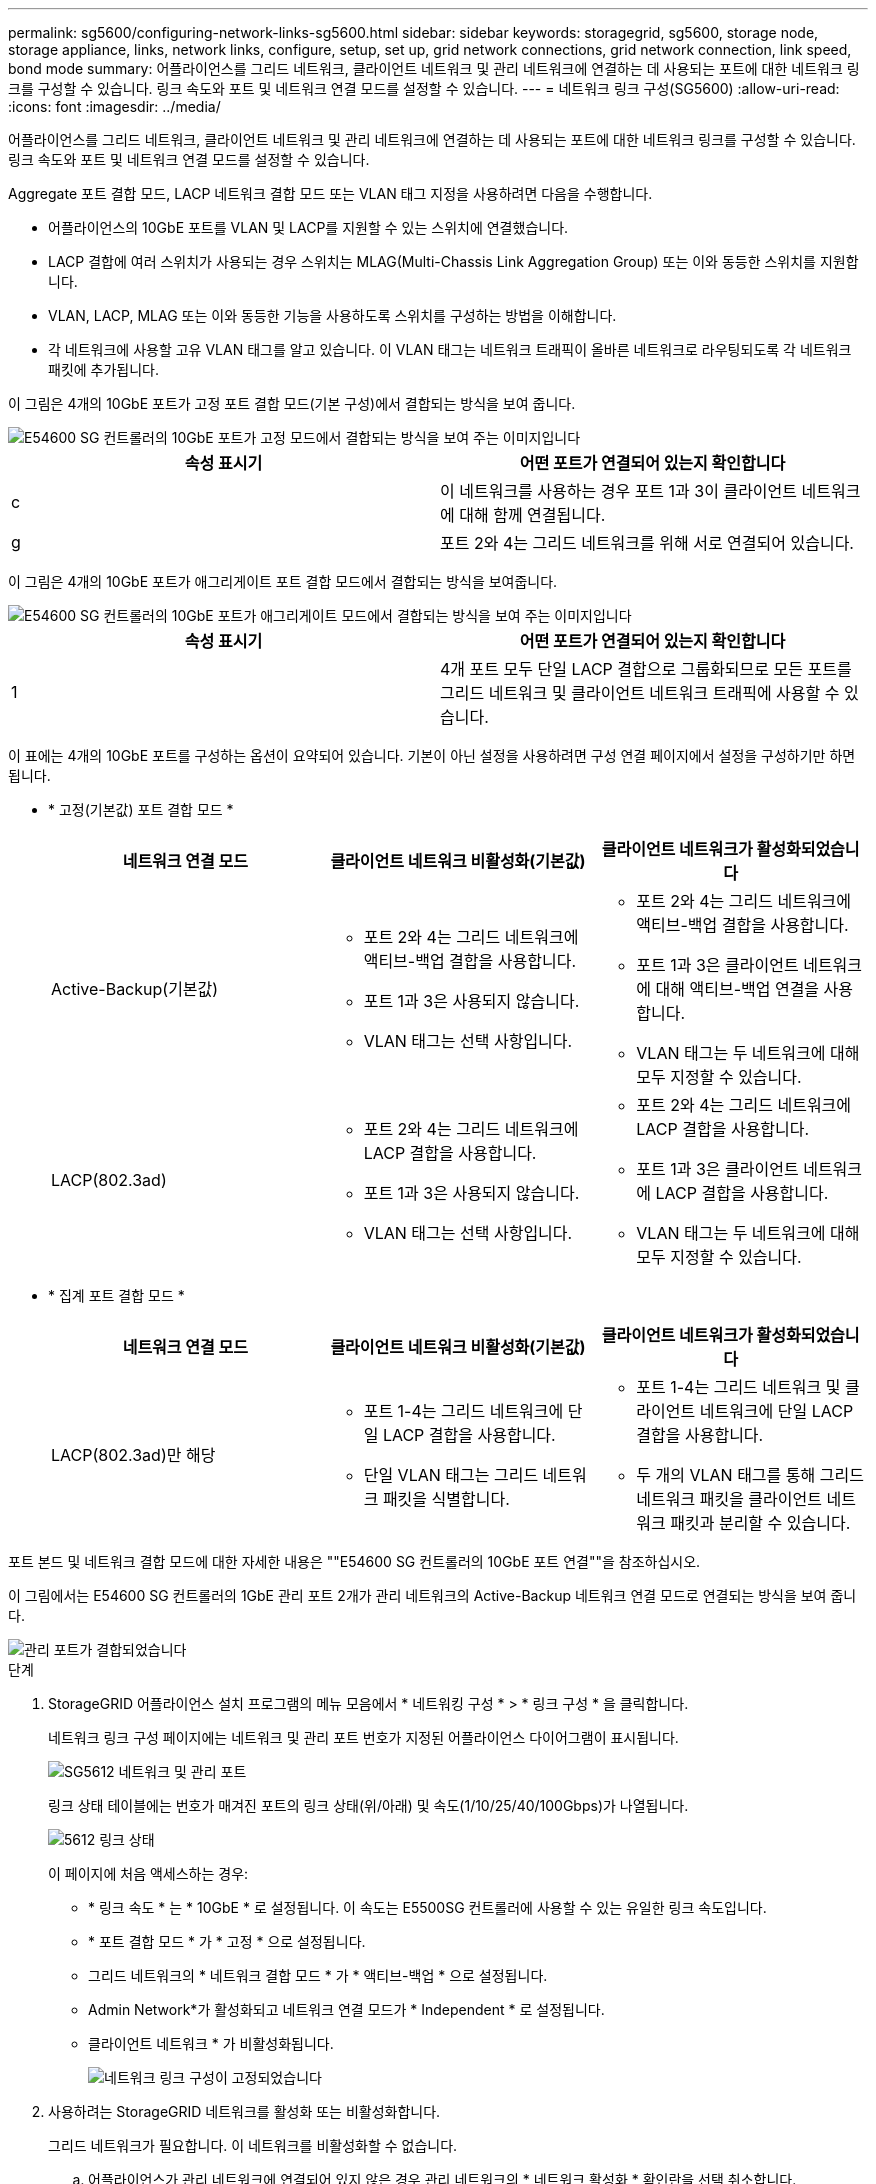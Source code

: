 ---
permalink: sg5600/configuring-network-links-sg5600.html 
sidebar: sidebar 
keywords: storagegrid, sg5600, storage node, storage appliance, links, network links, configure, setup, set up, grid network connections, grid network connection, link speed, bond mode 
summary: 어플라이언스를 그리드 네트워크, 클라이언트 네트워크 및 관리 네트워크에 연결하는 데 사용되는 포트에 대한 네트워크 링크를 구성할 수 있습니다. 링크 속도와 포트 및 네트워크 연결 모드를 설정할 수 있습니다. 
---
= 네트워크 링크 구성(SG5600)
:allow-uri-read: 
:icons: font
:imagesdir: ../media/


[role="lead"]
어플라이언스를 그리드 네트워크, 클라이언트 네트워크 및 관리 네트워크에 연결하는 데 사용되는 포트에 대한 네트워크 링크를 구성할 수 있습니다. 링크 속도와 포트 및 네트워크 연결 모드를 설정할 수 있습니다.

Aggregate 포트 결합 모드, LACP 네트워크 결합 모드 또는 VLAN 태그 지정을 사용하려면 다음을 수행합니다.

* 어플라이언스의 10GbE 포트를 VLAN 및 LACP를 지원할 수 있는 스위치에 연결했습니다.
* LACP 결합에 여러 스위치가 사용되는 경우 스위치는 MLAG(Multi-Chassis Link Aggregation Group) 또는 이와 동등한 스위치를 지원합니다.
* VLAN, LACP, MLAG 또는 이와 동등한 기능을 사용하도록 스위치를 구성하는 방법을 이해합니다.
* 각 네트워크에 사용할 고유 VLAN 태그를 알고 있습니다. 이 VLAN 태그는 네트워크 트래픽이 올바른 네트워크로 라우팅되도록 각 네트워크 패킷에 추가됩니다.


이 그림은 4개의 10GbE 포트가 고정 포트 결합 모드(기본 구성)에서 결합되는 방식을 보여 줍니다.

image::../media/e5600sg_fixed_port.gif[E54600 SG 컨트롤러의 10GbE 포트가 고정 모드에서 결합되는 방식을 보여 주는 이미지입니다]

|===
| 속성 표시기 | 어떤 포트가 연결되어 있는지 확인합니다 


 a| 
c
 a| 
이 네트워크를 사용하는 경우 포트 1과 3이 클라이언트 네트워크에 대해 함께 연결됩니다.



 a| 
g
 a| 
포트 2와 4는 그리드 네트워크를 위해 서로 연결되어 있습니다.

|===
이 그림은 4개의 10GbE 포트가 애그리게이트 포트 결합 모드에서 결합되는 방식을 보여줍니다.

image::../media/e5600sg_aggregate_port.gif[E54600 SG 컨트롤러의 10GbE 포트가 애그리게이트 모드에서 결합되는 방식을 보여 주는 이미지입니다]

|===
| 속성 표시기 | 어떤 포트가 연결되어 있는지 확인합니다 


 a| 
1
 a| 
4개 포트 모두 단일 LACP 결합으로 그룹화되므로 모든 포트를 그리드 네트워크 및 클라이언트 네트워크 트래픽에 사용할 수 있습니다.

|===
이 표에는 4개의 10GbE 포트를 구성하는 옵션이 요약되어 있습니다. 기본이 아닌 설정을 사용하려면 구성 연결 페이지에서 설정을 구성하기만 하면 됩니다.

* * 고정(기본값) 포트 결합 모드 *
+
|===
| 네트워크 연결 모드 | 클라이언트 네트워크 비활성화(기본값) | 클라이언트 네트워크가 활성화되었습니다 


 a| 
Active-Backup(기본값)
 a| 
** 포트 2와 4는 그리드 네트워크에 액티브-백업 결합을 사용합니다.
** 포트 1과 3은 사용되지 않습니다.
** VLAN 태그는 선택 사항입니다.

 a| 
** 포트 2와 4는 그리드 네트워크에 액티브-백업 결합을 사용합니다.
** 포트 1과 3은 클라이언트 네트워크에 대해 액티브-백업 연결을 사용합니다.
** VLAN 태그는 두 네트워크에 대해 모두 지정할 수 있습니다.




 a| 
LACP(802.3ad)
 a| 
** 포트 2와 4는 그리드 네트워크에 LACP 결합을 사용합니다.
** 포트 1과 3은 사용되지 않습니다.
** VLAN 태그는 선택 사항입니다.

 a| 
** 포트 2와 4는 그리드 네트워크에 LACP 결합을 사용합니다.
** 포트 1과 3은 클라이언트 네트워크에 LACP 결합을 사용합니다.
** VLAN 태그는 두 네트워크에 대해 모두 지정할 수 있습니다.


|===
* * 집계 포트 결합 모드 *
+
|===
| 네트워크 연결 모드 | 클라이언트 네트워크 비활성화(기본값) | 클라이언트 네트워크가 활성화되었습니다 


 a| 
LACP(802.3ad)만 해당
 a| 
** 포트 1-4는 그리드 네트워크에 단일 LACP 결합을 사용합니다.
** 단일 VLAN 태그는 그리드 네트워크 패킷을 식별합니다.

 a| 
** 포트 1-4는 그리드 네트워크 및 클라이언트 네트워크에 단일 LACP 결합을 사용합니다.
** 두 개의 VLAN 태그를 통해 그리드 네트워크 패킷을 클라이언트 네트워크 패킷과 분리할 수 있습니다.


|===


포트 본드 및 네트워크 결합 모드에 대한 자세한 내용은 ""E54600 SG 컨트롤러의 10GbE 포트 연결""을 참조하십시오.

이 그림에서는 E54600 SG 컨트롤러의 1GbE 관리 포트 2개가 관리 네트워크의 Active-Backup 네트워크 연결 모드로 연결되는 방식을 보여 줍니다.

image::../media/e5600sg_aggregate_ports_bonded.gif[관리 포트가 결합되었습니다]

.단계
. StorageGRID 어플라이언스 설치 프로그램의 메뉴 모음에서 * 네트워킹 구성 * > * 링크 구성 * 을 클릭합니다.
+
네트워크 링크 구성 페이지에는 네트워크 및 관리 포트 번호가 지정된 어플라이언스 다이어그램이 표시됩니다.

+
image::../media/sg5612_configuring_network_ports.png[SG5612 네트워크 및 관리 포트]

+
링크 상태 테이블에는 번호가 매겨진 포트의 링크 상태(위/아래) 및 속도(1/10/25/40/100Gbps)가 나열됩니다.

+
image::../media/sg5612_configuring_network_linkstatus.png[5612 링크 상태]

+
이 페이지에 처음 액세스하는 경우:

+
** * 링크 속도 * 는 * 10GbE * 로 설정됩니다. 이 속도는 E5500SG 컨트롤러에 사용할 수 있는 유일한 링크 속도입니다.
** * 포트 결합 모드 * 가 * 고정 * 으로 설정됩니다.
** 그리드 네트워크의 * 네트워크 결합 모드 * 가 * 액티브-백업 * 으로 설정됩니다.
** Admin Network*가 활성화되고 네트워크 연결 모드가 * Independent * 로 설정됩니다.
** 클라이언트 네트워크 * 가 비활성화됩니다.
+
image::../media/network_link_configuration_fixed.png[네트워크 링크 구성이 고정되었습니다]



. 사용하려는 StorageGRID 네트워크를 활성화 또는 비활성화합니다.
+
그리드 네트워크가 필요합니다. 이 네트워크를 비활성화할 수 없습니다.

+
.. 어플라이언스가 관리 네트워크에 연결되어 있지 않은 경우 관리 네트워크의 * 네트워크 활성화 * 확인란을 선택 취소합니다.
+
image::../media/admin_network_disabled.gif[관리자 네트워크 활성화 또는 비활성화에 대한 확인란을 보여 주는 스크린샷]

.. 어플라이언스가 클라이언트 네트워크에 연결되어 있는 경우 클라이언트 네트워크의 * 네트워크 활성화 * 확인란을 선택합니다.
+
이제 10GbE 포트의 클라이언트 네트워크 설정이 표시됩니다.



. 표를 참조하여 포트 결합 모드 및 네트워크 연결 모드를 구성합니다.
+
예를 들면 다음과 같습니다.

+
** 그리드 및 클라이언트 네트워크에 대해 * 집계 * 및 * LACP * 선택. 각 네트워크에 대해 고유한 VLAN 태그를 지정해야 합니다. 0에서 4095 사이의 값을 선택할 수 있습니다.
** 관리자 네트워크에 대해 * Active-Backup * 이 선택되었습니다.
+
image::../media/network_link_configuration_aggregate.gif[집계 모드의 링크 구성 설정을 보여 주는 스크린샷]



. 선택 사항에 만족하면 * 저장 * 을 클릭합니다.
+

NOTE: 연결된 네트워크 또는 링크를 변경한 경우 연결이 끊어질 수 있습니다. 1분 내에 다시 연결되지 않으면 어플라이언스에 할당된 다른 IP 주소 중 하나를 사용하여 StorageGRID 어플라이언스 설치 프로그램의 URL을 다시 입력합니다. + " * https://_E5600SG_Controller_IP_:8443*`



xref:port-bond-modes-for-e5600sg-controller-ports.adoc[E5500SG 컨트롤러 포트의 포트 연결 모드]
